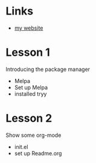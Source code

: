 * Links
  - [[https://felix.lipski.xyz][my website]]
* Lesson 1
  Introducing the package manager
  - Melpa
  - Set up Melpa
  - installed tryy

* Lesson 2
  Show some org-mode
  - init.el
  - set up Readme.org

